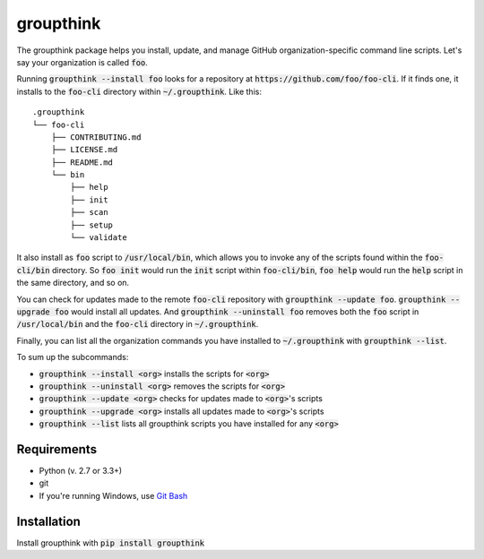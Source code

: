 =============
groupthink
=============

The groupthink package helps you install, update, and manage GitHub organization-specific command line scripts. Let's say your organization is called :code:`foo`.

Running :code:`groupthink --install foo` looks for a repository at :code:`https://github.com/foo/foo-cli`. If it finds one, it installs to the :code:`foo-cli` directory within :code:`~/.groupthink`. Like this:

::

    .groupthink
    └── foo-cli
        ├── CONTRIBUTING.md
        ├── LICENSE.md
        ├── README.md
        └── bin
            ├── help
            ├── init
            ├── scan
            ├── setup
            └── validate

It also install as :code:`foo` script to :code:`/usr/local/bin`, which allows you to invoke any of the scripts found within the :code:`foo-cli/bin` directory. So :code:`foo init` would run the :code:`init` script within :code:`foo-cli/bin`, :code:`foo help` would run the :code:`help` script in the same directory, and so on.

You can check for updates made to the remote :code:`foo-cli` repository with :code:`groupthink --update foo`. :code:`groupthink --upgrade foo` would install all updates. And :code:`groupthink --uninstall foo` removes both the :code:`foo` script in :code:`/usr/local/bin` and the :code:`foo-cli` directory in :code:`~/.groupthink`.

Finally, you can list all the organization commands you have installed to :code:`~/.groupthink` with :code:`groupthink --list`.

To sum up the subcommands:

* :code:`groupthink --install <org>` installs the scripts for :code:`<org>`
* :code:`groupthink --uninstall <org>` removes the scripts for :code:`<org>`
* :code:`groupthink --update <org>` checks for updates made to :code:`<org>`'s scripts
* :code:`groupthink --upgrade <org>` installs all updates made to :code:`<org>`'s scripts
* :code:`groupthink --list` lists all groupthink scripts you have installed for any :code:`<org>`

Requirements
==============

* Python (v. 2.7 or 3.3+)
* git
* If you're running Windows, use `Git Bash <https://git-for-windows.github.io/>`_

Installation
==============

Install groupthink with :code:`pip install groupthink`


